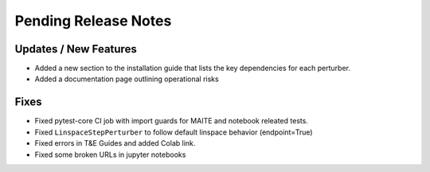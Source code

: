Pending Release Notes
=====================

Updates / New Features
----------------------

* Added a new section to the installation guide that lists the key dependencies for each perturber.

* Added a documentation page outlining operational risks

Fixes
-----

* Fixed pytest-core CI job with import guards for MAITE and notebook releated tests.

* Fixed ``LinspaceStepPerturber`` to follow default linspace behavior (endpoint=True)

* Fixed errors in T&E Guides and added Colab link.

* Fixed some broken URLs in jupyter notebooks
